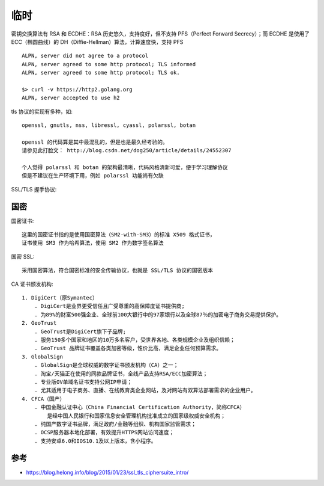 临时
#######


密钥交换算法有 RSA 和 ECDHE：RSA 历史悠久，支持度好，但不支持 PFS（Perfect Forward Secrecy）；而 ECDHE 是使用了 ECC（椭圆曲线）的 DH（Diffie-Hellman）算法，计算速度快，支持 PFS



::

    ALPN, server did not agree to a protocol
    ALPN, server agreed to some http protocol; TLS informed
    ALPN, server agreed to some http protocol; TLS ok.
    
    $> curl -v https://http2.golang.org
    ALPN, server accepted to use h2


tls 协议的实现有多种，如::

    openssl, gnutls, nss, libressl, cyassl, polarssl, botan

    openssl 的代码算是其中最混乱的，但是也是最久经考验的。 
    请参见此打脸文： http://blog.csdn.net/dog250/article/details/24552307
    
    个人觉得 polarssl 和 botan 的架构最清晰，代码风格清新可爱，便于学习理解协议
    但是不建议在生产环境下用，例如 polarssl 功能尚有欠缺


SSL/TLS 握手协议:

.. uml:: ./encrypts-handshake.puml


国密
====

国密证书::

    这里的国密证书指的是使用国密算法（SM2-with-SM3）的标准 X509 格式证书，
    证书使用 SM3 作为哈希算法，使用 SM2 作为数字签名算法

国密 SSL::
    
    采用国密算法，符合国密标准的安全传输协议，也就是 SSL/TLS 协议的国密版本

CA 证书颁发机构::

    1. DigiCert（原Symantec）
        . DigiCert是业界更受信任且广受尊重的高保障度证书提供商;
        . 为89%的财富500强企业、全球前100大银行中的97家银行以及全球87％的加密电子商务交易提供保护。
    2. GeoTrust
        . GeoTrust是DigiCert旗下子品牌;
        . 服务150多个国家和地区的10万多名客户，受世界各地、各类规模企业及组织信赖；
        . GeoTrust 品牌证书覆盖各类加密等级，性价比高，满足企业任何预算需求。
    3. GlobalSign
        . GlobalSign是全球权威的数字证书颁发机构（CA）之一；
        . 淘宝/天猫正在使用的同款品牌证书，全线产品支持RSA/ECC加密算法；
        . 专业版OV单域名证书支持公网IP申请；
        . 尤其适用于电子商务、直播、在线教育类企业网站，及对网站有双算法部署需求的企业用户。
    4. CFCA（国产）
        . 中国金融认证中心（China Financial Certification Authority，简称CFCA）
            是经中国人民银行和国家信息安全管理机构批准成立的国家级权威安全机构；
        . 纯国产数字证书品牌，满足政府/金融等组织、机构国家监管需求；
        . OCSP服务器本地化部署，有效提升HTTPS网站访问速度；
        . 支持安卓6.0和IOS10.1及以上版本，含小程序。




参考
====

* https://blog.helong.info/blog/2015/01/23/ssl_tls_ciphersuite_intro/



